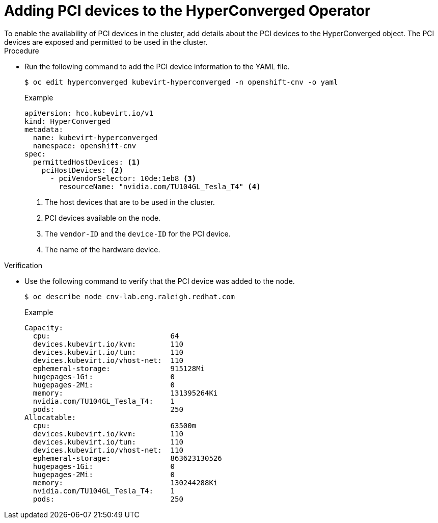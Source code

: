 // Module included in the following assemblies:
//
// * virt/virtual_machines/advanced_vm_management/virt-configuring-pci-passthrough.adoc

[id="virt-adding-pci-device-hyperconverged-operator_{context}"]
= Adding PCI devices to the HyperConverged Operator
To enable the availability of PCI devices in the cluster, add details about the PCI devices to the HyperConverged object. The PCI devices are exposed and permitted to be used in the cluster.

.Procedure
* Run the following command to add the PCI device information to the YAML file.
+
[source,terminal]
----
$ oc edit hyperconverged kubevirt-hyperconverged -n openshift-cnv -o yaml
----
+
.Example
[source,yaml]
----
apiVersion: hco.kubevirt.io/v1
kind: HyperConverged
metadata:
  name: kubevirt-hyperconverged
  namespace: openshift-cnv
spec:
  permittedHostDevices: <1>
    pciHostDevices: <2>
      - pciVendorSelector: 10de:1eb8 <3>
        resourceName: "nvidia.com/TU104GL_Tesla_T4" <4>
----
<1> The host devices that are to be used in the cluster.
<2> PCI devices available on the node.
<3> The `vendor-ID` and the `device-ID` for the PCI device.
<4> The name of the hardware device.

.Verification
* Use the following command to verify that the PCI device was added to the node.
+
[source,terminal]
----
$ oc describe node cnv-lab.eng.raleigh.redhat.com
----
+
.Example
----
Capacity:
  cpu:                            64
  devices.kubevirt.io/kvm:        110
  devices.kubevirt.io/tun:        110
  devices.kubevirt.io/vhost-net:  110
  ephemeral-storage:              915128Mi
  hugepages-1Gi:                  0
  hugepages-2Mi:                  0
  memory:                         131395264Ki
  nvidia.com/TU104GL_Tesla_T4:    1
  pods:                           250
Allocatable:
  cpu:                            63500m
  devices.kubevirt.io/kvm:        110
  devices.kubevirt.io/tun:        110
  devices.kubevirt.io/vhost-net:  110
  ephemeral-storage:              863623130526
  hugepages-1Gi:                  0
  hugepages-2Mi:                  0
  memory:                         130244288Ki
  nvidia.com/TU104GL_Tesla_T4:    1
  pods:                           250
----
